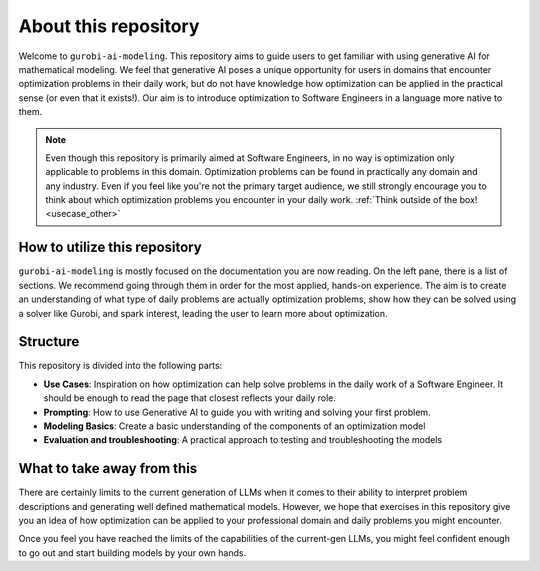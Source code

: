 About this repository
======================

Welcome to ``gurobi-ai-modeling``. This repository aims to guide users to get familiar with using generative AI for
mathematical modeling. We feel that generative AI poses a unique opportunity for users in domains that encounter
optimization problems in their daily work, but do not have knowledge how optimization can be applied in the practical
sense (or even that it exists!). Our aim is to introduce optimization to Software Engineers in a language more native
to them.

.. note::
   Even though this repository is primarily aimed at Software Engineers, in no way is optimization only applicable to
   problems in this domain. Optimization problems can be found in practically any domain and any industry. Even if you
   feel like you're not the primary target audience, we still strongly encourage you to think about which optimization
   problems you encounter in your daily work. :ref:`Think outside of the box! <usecase_other>`


How to utilize this repository
------------------------------
``gurobi-ai-modeling`` is mostly focused on the documentation you are now reading. On the left pane, there is a list of
sections. We recommend going through them in order for the most applied, hands-on experience. The aim is to create an
understanding of what type of daily problems are actually optimization problems, show how they can be solved using
a solver like Gurobi, and spark interest, leading the user to learn more about optimization.

Structure
---------
This repository is divided into the following parts:

- **Use Cases**: Inspiration on how optimization can help solve problems in the daily work of a Software Engineer.
  It should be enough to read the page that closest reflects your daily role.
- **Prompting**: How to use Generative AI to guide you with writing and solving your first problem.
- **Modeling Basics**: Create a basic understanding of the components of an optimization model
- **Evaluation and troubleshooting**: A practical approach to testing and troubleshooting the models

What to take away from this
---------------------------
There are certainly limits to the current generation of LLMs when it comes to their ability to interpret
problem descriptions and generating well defined mathematical models. However, we hope that exercises in this
repository give you an idea of how optimization can be applied to your professional domain and daily problems you might
encounter.

Once you feel you have reached the limits of the capabilities of the current-gen LLMs, you might feel confident enough
to go out and start building models by your own hands.
